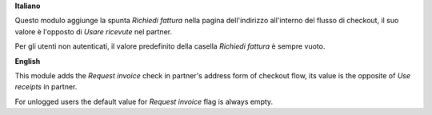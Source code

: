 **Italiano**

Questo modulo aggiunge la spunta *Richiedi fattura* nella pagina dell'indirizzo all'interno del flusso di checkout,
il suo valore è l'opposto di *Usare ricevute* nel partner.

Per gli utenti non autenticati, il valore predefinito della casella *Richiedi fattura* è sempre vuoto.

**English**

This module adds the *Request invoice* check in partner's address form of checkout flow,
its value is the opposite of *Use receipts* in partner.

For unlogged users the default value for *Request invoice* flag is always empty.
